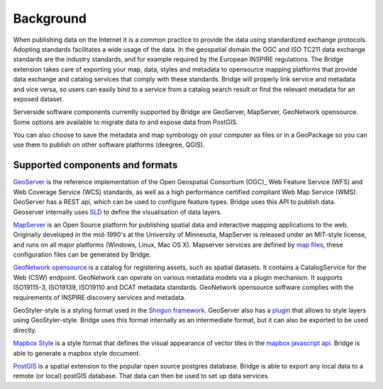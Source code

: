 Background
##########

When publishing data on the Internet it is a common practice to provide
the data using standardized exchange protocols. Adopting standards
facilitates a wide usage of the data. In the geospatial domain the OGC
and ISO TC211 data exchange standards are the industry standards, and
for example required by the European INSPIRE regulations. The Bridge
extension takes care of exporting your map, data, styles and metadata to
opensource mapping platforms that provide data exchange and catalog
services that comply with these standards. Bridge will properly link service and metadata and vice versa, so users can easily bind to a service from a catalog search result or find the relevant metadata for an exposed dataset.

.. image:: ./img/catalog-service-linkage.png

Serverside software components currently supported by Bridge are GeoServer, MapServer, 
GeoNetwork opensource. Some options are available to migrate data to and expose data from PostGIS.

You can also choose to save the metadata and map symbology on your computer as files or in a GeoPackage so you can use them to publish on other software platforms
(deegree, QGIS).

Supported components and formats
================================

`GeoServer  <http://geoserver.org/>`_ is the reference implementation of
the Open Geospatial Consortium (OGC)_ Web Feature Service (WFS) and Web
Coverage Service (WCS) standards, as well as a high performance
certified compliant Web Map Service (WMS). GeoServer has a REST api, which can be used to configure feature types. Bridge uses this API to publish data. Geoserver internally uses `SLD <https://www.opengeospatial.org/standards/sld>`_ to define the visualisation of data layers.

`MapServer <https://mapserver.org>`_ is an Open Source platform for
publishing spatial data and interactive mapping applications to the web.
Originally developed in the mid-1990's at the University of Minnesota,
MapServer is released under an MIT-style license, and runs on all major
platforms (Windows, Linux, Mac OS X). Mapserver services are defined by `map files <https://www.mapserver.org/mapfile/>`_, these configuration files can be generated by Bridge.

`GeoNetwork opensource <https://geonetwork-opensource.org>`_ is a catalog for registering 
assets, such as spatial datasets. It contains a CatalogService for the Web (CSW) 
endpoint. GeoNetwork can operate on various metadata models via a plugin mechanism. It
supports ISO19115-3, ISO19139, ISO19110 and DCAT metadata standards. GeoNetwork
opensource software complies with the requirements of INSPIRE discovery services and metadata.

GeoStyler-style is a styling format used in the `Shogun framework <https://github.com/terrestris/shogun-core>`_. GeoServer also has a `plugin <https://docs.geoserver.org/latest/en/user/community/geostyler/index.html>`_ that allows to style layers using GeoStyler-style. Bridge uses this format internally as an intermediate format, but it can also be exported to be used directly.

`Mapbox Style <https://docs.mapbox.com/mapbox-gl-js/style-spec/>`_ is a style format that defines the visual appearance of vector tiles in the `mapbox javascript api <https://docs.mapbox.com/mapbox-gl-js/api/>`_. Bridge is able to generate a mapbox style document.

`PostGIS <http://postgis.org/>`_ is a spatial extension to the popular open source postgres database. Bridge is able to export any local data to a remote (or local) postGIS database. That data can then be used to set up data services.

